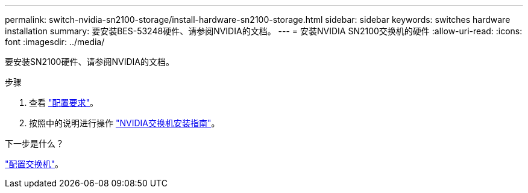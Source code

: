 ---
permalink: switch-nvidia-sn2100-storage/install-hardware-sn2100-storage.html 
sidebar: sidebar 
keywords: switches hardware installation 
summary: 要安装BES-53248硬件、请参阅NVIDIA的文档。 
---
= 安装NVIDIA SN2100交换机的硬件
:allow-uri-read: 
:icons: font
:imagesdir: ../media/


[role="lead"]
要安装SN2100硬件、请参阅NVIDIA的文档。

.步骤
. 查看 link:configure-reqs-sn2100-storage.html["配置要求"]。
. 按照中的说明进行操作 https://docs.nvidia.com/networking/display/sn2000pub/Installation["NVIDIA交换机安装指南"^]。


.下一步是什么？
link:configure-sn2100-storage.html["配置交换机"]。
